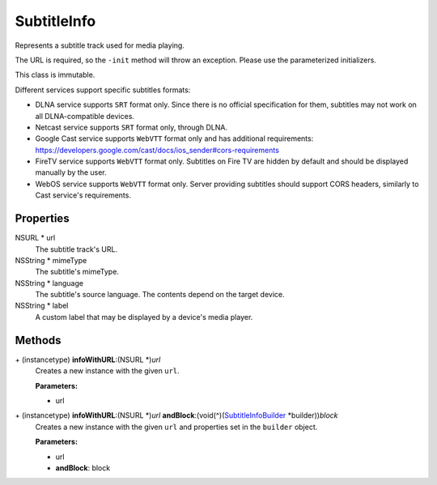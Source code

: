 SubtitleInfo
============

Represents a subtitle track used for media playing.

The URL is required, so the ``-init`` method will throw an exception.
Please use the parameterized initializers.

This class is immutable.

Different services support specific subtitles formats:

-  DLNA service supports ``SRT`` format only. Since there is no official
   specification for them, subtitles may not work on all DLNA-compatible
   devices.

-  Netcast service supports ``SRT`` format only, through DLNA.

-  Google Cast service supports ``WebVTT`` format only and has
   additional requirements:
   https://developers.google.com/cast/docs/ios_sender#cors-requirements

-  FireTV service supports ``WebVTT`` format only. Subtitles on Fire TV
   are hidden by default and should be displayed manually by the user.

-  WebOS service supports ``WebVTT`` format only. Server providing
   subtitles should support CORS headers, similarly to Cast service's
   requirements.

Properties
----------

NSURL \* url
   The subtitle track's URL.

NSString \* mimeType
   The subtitle's mimeType.

NSString \* language
   The subtitle's source language. The contents depend on the target
   device.

NSString \* label
   A custom label that may be displayed by a device's media player.

Methods
-------

\+ (instancetype) **infoWithURL**:(NSURL \*)\ *url*
   Creates a new instance with the given ``url``.

   **Parameters:**

   -  url

\+ (instancetype) **infoWithURL**:(NSURL \*)\ *url* **andBlock**:(void(^)(`SubtitleInfoBuilder </apis/1-6-0/ios/SubtitleInfoBuilder>`__ \*builder))\ *block*
   Creates a new instance with the given ``url`` and properties set in
   the ``builder`` object.

   **Parameters:**

   -  url
   -  **andBlock**: block
